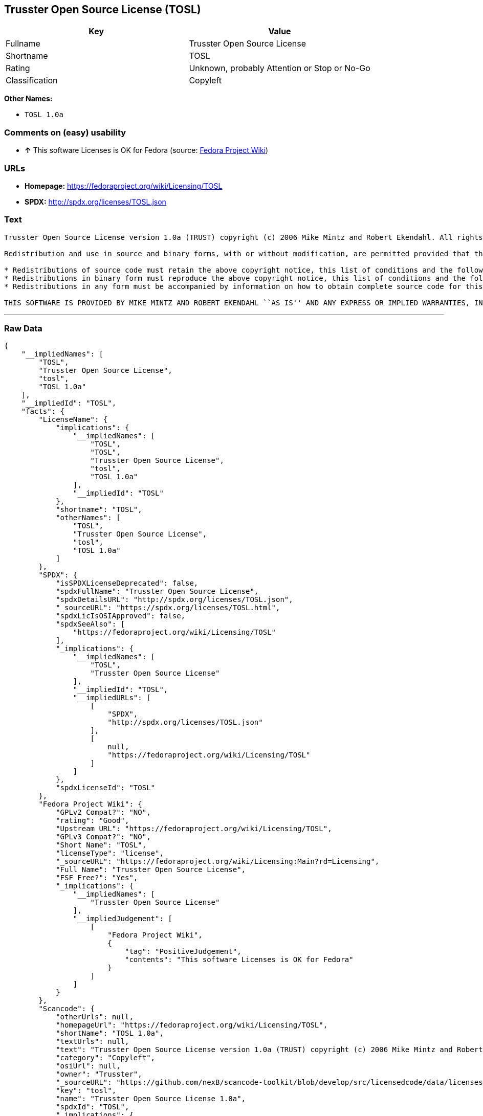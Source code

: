 == Trusster Open Source License (TOSL)

[cols=",",options="header",]
|====================================================
|Key |Value
|Fullname |Trusster Open Source License
|Shortname |TOSL
|Rating |Unknown, probably Attention or Stop or No-Go
|Classification |Copyleft
|====================================================

*Other Names:*

* `TOSL 1.0a`

=== Comments on (easy) usability

* *↑* This software Licenses is OK for Fedora (source:
https://fedoraproject.org/wiki/Licensing:Main?rd=Licensing[Fedora
Project Wiki])

=== URLs

* *Homepage:* https://fedoraproject.org/wiki/Licensing/TOSL
* *SPDX:* http://spdx.org/licenses/TOSL.json

=== Text

....
Trusster Open Source License version 1.0a (TRUST) copyright (c) 2006 Mike Mintz and Robert Ekendahl. All rights reserved.

Redistribution and use in source and binary forms, with or without modification, are permitted provided that the following conditions are met:

* Redistributions of source code must retain the above copyright notice, this list of conditions and the following disclaimer.
* Redistributions in binary form must reproduce the above copyright notice, this list of conditions and the following disclaimer in the documentation and/or other materials provided with the distribution.
* Redistributions in any form must be accompanied by information on how to obtain complete source code for this software and any accompanying software that uses this software. The source code must either be included in the distribution or be available in a timely fashion for no more than the cost of distribution plus a nominal fee, and must be freely redistributable under reasonable and no more restrictive conditions. For an executable file, complete source code means the source code for all modules it contains. It does not include source code for modules or files that typically accompany the major components of the operating system on which the executable file runs.

THIS SOFTWARE IS PROVIDED BY MIKE MINTZ AND ROBERT EKENDAHL ``AS IS'' AND ANY EXPRESS OR IMPLIED WARRANTIES, INCLUDING, BUT NOT LIMITED TO, THE IMPLIED WARRANTIES OF MERCHANTABILITY, FITNESS FOR A PARTICULAR PURPOSE, OR NON-INFRINGEMENT, ARE DISCLAIMED. IN NO EVENT SHALL MIKE MINTZ AND ROBERT EKENDAHL OR ITS CONTRIBUTORS BE LIABLE FOR ANY DIRECT, INDIRECT, INCIDENTAL, SPECIAL, EXEMPLARY, OR CONSEQUENTIAL DAMAGES (INCLUDING, BUT NOT LIMITED TO, PROCUREMENT OF SUBSTITUTE GOODS OR SERVICES; LOSS OF USE, DATA, OR PROFITS; OR BUSINESS INTERRUPTION) HOWEVER CAUSED AND ON ANY THEORY OF LIABILITY, WHETHER IN CONTRACT, STRICT LIABILITY, OR TORT (INCLUDING NEGLIGENCE OR OTHERWISE) ARISING IN ANY WAY OUT OF THE USE OF THIS SOFTWARE, EVEN IF ADVISED OF THE POSSIBILITY OF SUCH DAMAGE.
....

'''''

=== Raw Data

....
{
    "__impliedNames": [
        "TOSL",
        "Trusster Open Source License",
        "tosl",
        "TOSL 1.0a"
    ],
    "__impliedId": "TOSL",
    "facts": {
        "LicenseName": {
            "implications": {
                "__impliedNames": [
                    "TOSL",
                    "TOSL",
                    "Trusster Open Source License",
                    "tosl",
                    "TOSL 1.0a"
                ],
                "__impliedId": "TOSL"
            },
            "shortname": "TOSL",
            "otherNames": [
                "TOSL",
                "Trusster Open Source License",
                "tosl",
                "TOSL 1.0a"
            ]
        },
        "SPDX": {
            "isSPDXLicenseDeprecated": false,
            "spdxFullName": "Trusster Open Source License",
            "spdxDetailsURL": "http://spdx.org/licenses/TOSL.json",
            "_sourceURL": "https://spdx.org/licenses/TOSL.html",
            "spdxLicIsOSIApproved": false,
            "spdxSeeAlso": [
                "https://fedoraproject.org/wiki/Licensing/TOSL"
            ],
            "_implications": {
                "__impliedNames": [
                    "TOSL",
                    "Trusster Open Source License"
                ],
                "__impliedId": "TOSL",
                "__impliedURLs": [
                    [
                        "SPDX",
                        "http://spdx.org/licenses/TOSL.json"
                    ],
                    [
                        null,
                        "https://fedoraproject.org/wiki/Licensing/TOSL"
                    ]
                ]
            },
            "spdxLicenseId": "TOSL"
        },
        "Fedora Project Wiki": {
            "GPLv2 Compat?": "NO",
            "rating": "Good",
            "Upstream URL": "https://fedoraproject.org/wiki/Licensing/TOSL",
            "GPLv3 Compat?": "NO",
            "Short Name": "TOSL",
            "licenseType": "license",
            "_sourceURL": "https://fedoraproject.org/wiki/Licensing:Main?rd=Licensing",
            "Full Name": "Trusster Open Source License",
            "FSF Free?": "Yes",
            "_implications": {
                "__impliedNames": [
                    "Trusster Open Source License"
                ],
                "__impliedJudgement": [
                    [
                        "Fedora Project Wiki",
                        {
                            "tag": "PositiveJudgement",
                            "contents": "This software Licenses is OK for Fedora"
                        }
                    ]
                ]
            }
        },
        "Scancode": {
            "otherUrls": null,
            "homepageUrl": "https://fedoraproject.org/wiki/Licensing/TOSL",
            "shortName": "TOSL 1.0a",
            "textUrls": null,
            "text": "Trusster Open Source License version 1.0a (TRUST) copyright (c) 2006 Mike Mintz and Robert Ekendahl. All rights reserved.\n\nRedistribution and use in source and binary forms, with or without modification, are permitted provided that the following conditions are met:\n\n* Redistributions of source code must retain the above copyright notice, this list of conditions and the following disclaimer.\n* Redistributions in binary form must reproduce the above copyright notice, this list of conditions and the following disclaimer in the documentation and/or other materials provided with the distribution.\n* Redistributions in any form must be accompanied by information on how to obtain complete source code for this software and any accompanying software that uses this software. The source code must either be included in the distribution or be available in a timely fashion for no more than the cost of distribution plus a nominal fee, and must be freely redistributable under reasonable and no more restrictive conditions. For an executable file, complete source code means the source code for all modules it contains. It does not include source code for modules or files that typically accompany the major components of the operating system on which the executable file runs.\n\nTHIS SOFTWARE IS PROVIDED BY MIKE MINTZ AND ROBERT EKENDAHL ``AS IS'' AND ANY EXPRESS OR IMPLIED WARRANTIES, INCLUDING, BUT NOT LIMITED TO, THE IMPLIED WARRANTIES OF MERCHANTABILITY, FITNESS FOR A PARTICULAR PURPOSE, OR NON-INFRINGEMENT, ARE DISCLAIMED. IN NO EVENT SHALL MIKE MINTZ AND ROBERT EKENDAHL OR ITS CONTRIBUTORS BE LIABLE FOR ANY DIRECT, INDIRECT, INCIDENTAL, SPECIAL, EXEMPLARY, OR CONSEQUENTIAL DAMAGES (INCLUDING, BUT NOT LIMITED TO, PROCUREMENT OF SUBSTITUTE GOODS OR SERVICES; LOSS OF USE, DATA, OR PROFITS; OR BUSINESS INTERRUPTION) HOWEVER CAUSED AND ON ANY THEORY OF LIABILITY, WHETHER IN CONTRACT, STRICT LIABILITY, OR TORT (INCLUDING NEGLIGENCE OR OTHERWISE) ARISING IN ANY WAY OUT OF THE USE OF THIS SOFTWARE, EVEN IF ADVISED OF THE POSSIBILITY OF SUCH DAMAGE.",
            "category": "Copyleft",
            "osiUrl": null,
            "owner": "Trusster",
            "_sourceURL": "https://github.com/nexB/scancode-toolkit/blob/develop/src/licensedcode/data/licenses/tosl.yml",
            "key": "tosl",
            "name": "Trusster Open Source License 1.0a",
            "spdxId": "TOSL",
            "_implications": {
                "__impliedNames": [
                    "tosl",
                    "TOSL 1.0a",
                    "TOSL"
                ],
                "__impliedId": "TOSL",
                "__impliedCopyleft": [
                    [
                        "Scancode",
                        "Copyleft"
                    ]
                ],
                "__calculatedCopyleft": "Copyleft",
                "__impliedText": "Trusster Open Source License version 1.0a (TRUST) copyright (c) 2006 Mike Mintz and Robert Ekendahl. All rights reserved.\n\nRedistribution and use in source and binary forms, with or without modification, are permitted provided that the following conditions are met:\n\n* Redistributions of source code must retain the above copyright notice, this list of conditions and the following disclaimer.\n* Redistributions in binary form must reproduce the above copyright notice, this list of conditions and the following disclaimer in the documentation and/or other materials provided with the distribution.\n* Redistributions in any form must be accompanied by information on how to obtain complete source code for this software and any accompanying software that uses this software. The source code must either be included in the distribution or be available in a timely fashion for no more than the cost of distribution plus a nominal fee, and must be freely redistributable under reasonable and no more restrictive conditions. For an executable file, complete source code means the source code for all modules it contains. It does not include source code for modules or files that typically accompany the major components of the operating system on which the executable file runs.\n\nTHIS SOFTWARE IS PROVIDED BY MIKE MINTZ AND ROBERT EKENDAHL ``AS IS'' AND ANY EXPRESS OR IMPLIED WARRANTIES, INCLUDING, BUT NOT LIMITED TO, THE IMPLIED WARRANTIES OF MERCHANTABILITY, FITNESS FOR A PARTICULAR PURPOSE, OR NON-INFRINGEMENT, ARE DISCLAIMED. IN NO EVENT SHALL MIKE MINTZ AND ROBERT EKENDAHL OR ITS CONTRIBUTORS BE LIABLE FOR ANY DIRECT, INDIRECT, INCIDENTAL, SPECIAL, EXEMPLARY, OR CONSEQUENTIAL DAMAGES (INCLUDING, BUT NOT LIMITED TO, PROCUREMENT OF SUBSTITUTE GOODS OR SERVICES; LOSS OF USE, DATA, OR PROFITS; OR BUSINESS INTERRUPTION) HOWEVER CAUSED AND ON ANY THEORY OF LIABILITY, WHETHER IN CONTRACT, STRICT LIABILITY, OR TORT (INCLUDING NEGLIGENCE OR OTHERWISE) ARISING IN ANY WAY OUT OF THE USE OF THIS SOFTWARE, EVEN IF ADVISED OF THE POSSIBILITY OF SUCH DAMAGE.",
                "__impliedURLs": [
                    [
                        "Homepage",
                        "https://fedoraproject.org/wiki/Licensing/TOSL"
                    ]
                ]
            }
        }
    },
    "__impliedJudgement": [
        [
            "Fedora Project Wiki",
            {
                "tag": "PositiveJudgement",
                "contents": "This software Licenses is OK for Fedora"
            }
        ]
    ],
    "__impliedCopyleft": [
        [
            "Scancode",
            "Copyleft"
        ]
    ],
    "__calculatedCopyleft": "Copyleft",
    "__impliedText": "Trusster Open Source License version 1.0a (TRUST) copyright (c) 2006 Mike Mintz and Robert Ekendahl. All rights reserved.\n\nRedistribution and use in source and binary forms, with or without modification, are permitted provided that the following conditions are met:\n\n* Redistributions of source code must retain the above copyright notice, this list of conditions and the following disclaimer.\n* Redistributions in binary form must reproduce the above copyright notice, this list of conditions and the following disclaimer in the documentation and/or other materials provided with the distribution.\n* Redistributions in any form must be accompanied by information on how to obtain complete source code for this software and any accompanying software that uses this software. The source code must either be included in the distribution or be available in a timely fashion for no more than the cost of distribution plus a nominal fee, and must be freely redistributable under reasonable and no more restrictive conditions. For an executable file, complete source code means the source code for all modules it contains. It does not include source code for modules or files that typically accompany the major components of the operating system on which the executable file runs.\n\nTHIS SOFTWARE IS PROVIDED BY MIKE MINTZ AND ROBERT EKENDAHL ``AS IS'' AND ANY EXPRESS OR IMPLIED WARRANTIES, INCLUDING, BUT NOT LIMITED TO, THE IMPLIED WARRANTIES OF MERCHANTABILITY, FITNESS FOR A PARTICULAR PURPOSE, OR NON-INFRINGEMENT, ARE DISCLAIMED. IN NO EVENT SHALL MIKE MINTZ AND ROBERT EKENDAHL OR ITS CONTRIBUTORS BE LIABLE FOR ANY DIRECT, INDIRECT, INCIDENTAL, SPECIAL, EXEMPLARY, OR CONSEQUENTIAL DAMAGES (INCLUDING, BUT NOT LIMITED TO, PROCUREMENT OF SUBSTITUTE GOODS OR SERVICES; LOSS OF USE, DATA, OR PROFITS; OR BUSINESS INTERRUPTION) HOWEVER CAUSED AND ON ANY THEORY OF LIABILITY, WHETHER IN CONTRACT, STRICT LIABILITY, OR TORT (INCLUDING NEGLIGENCE OR OTHERWISE) ARISING IN ANY WAY OUT OF THE USE OF THIS SOFTWARE, EVEN IF ADVISED OF THE POSSIBILITY OF SUCH DAMAGE.",
    "__impliedURLs": [
        [
            "SPDX",
            "http://spdx.org/licenses/TOSL.json"
        ],
        [
            null,
            "https://fedoraproject.org/wiki/Licensing/TOSL"
        ],
        [
            "Homepage",
            "https://fedoraproject.org/wiki/Licensing/TOSL"
        ]
    ]
}
....